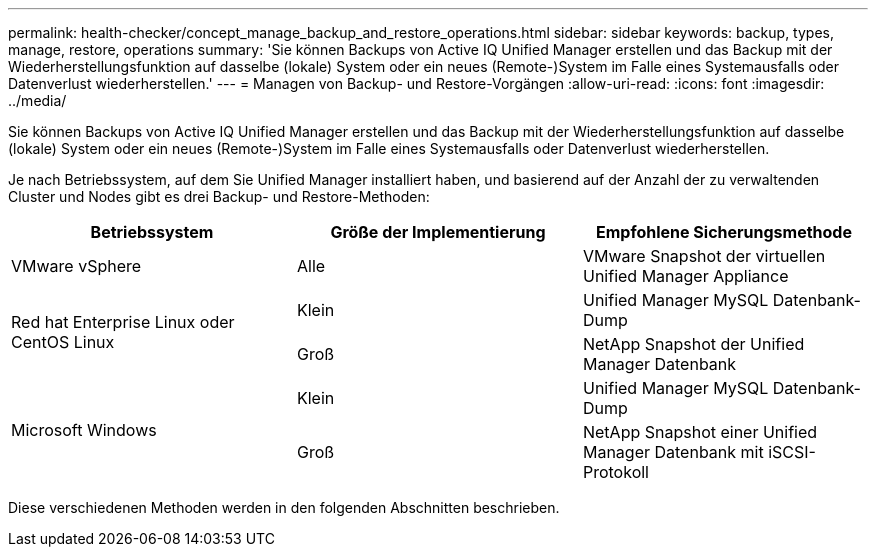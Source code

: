 ---
permalink: health-checker/concept_manage_backup_and_restore_operations.html 
sidebar: sidebar 
keywords: backup, types, manage, restore, operations 
summary: 'Sie können Backups von Active IQ Unified Manager erstellen und das Backup mit der Wiederherstellungsfunktion auf dasselbe (lokale) System oder ein neues (Remote-)System im Falle eines Systemausfalls oder Datenverlust wiederherstellen.' 
---
= Managen von Backup- und Restore-Vorgängen
:allow-uri-read: 
:icons: font
:imagesdir: ../media/


[role="lead"]
Sie können Backups von Active IQ Unified Manager erstellen und das Backup mit der Wiederherstellungsfunktion auf dasselbe (lokale) System oder ein neues (Remote-)System im Falle eines Systemausfalls oder Datenverlust wiederherstellen.

Je nach Betriebssystem, auf dem Sie Unified Manager installiert haben, und basierend auf der Anzahl der zu verwaltenden Cluster und Nodes gibt es drei Backup- und Restore-Methoden:

[cols="3*"]
|===
| Betriebssystem | Größe der Implementierung | Empfohlene Sicherungsmethode 


 a| 
VMware vSphere
 a| 
Alle
 a| 
VMware Snapshot der virtuellen Unified Manager Appliance



.2+| Red hat Enterprise Linux oder CentOS Linux  a| 
Klein
 a| 
Unified Manager MySQL Datenbank-Dump



 a| 
Groß
 a| 
NetApp Snapshot der Unified Manager Datenbank



.2+| Microsoft Windows  a| 
Klein
 a| 
Unified Manager MySQL Datenbank-Dump



 a| 
Groß
 a| 
NetApp Snapshot einer Unified Manager Datenbank mit iSCSI-Protokoll

|===
Diese verschiedenen Methoden werden in den folgenden Abschnitten beschrieben.
